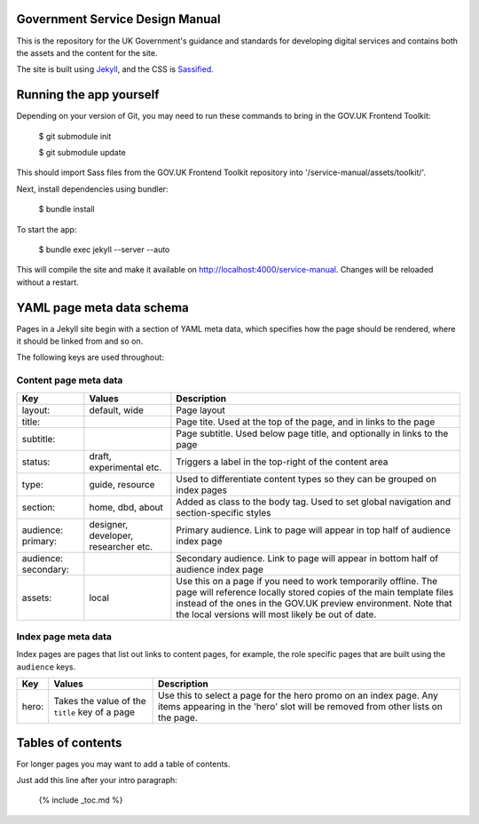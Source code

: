 Government Service Design Manual
================================

This is the repository for the UK Government's guidance and standards for developing digital services and contains both the assets and the content for the site.

The site is built using Jekyll_, and the CSS is Sassified_.

.. _Jekyll: http://jekyllrb.com/
.. _Sassified: http://sass-lang.com

Running the app yourself
========================

Depending on your version of Git, you may need to run these commands to bring in the GOV.UK Frontend Toolkit:

  $ git submodule init

  $ git submodule update

This should import Sass files from the GOV.UK Frontend Toolkit repository into '/service-manual/assets/toolkit/'.

Next, install dependencies using bundler:

  $ bundle install

To start the app:

  $ bundle exec jekyll --server --auto

This will compile the site and make it available on `http://localhost:4000/service-manual`_. Changes will be reloaded without a restart.

.. _`http://localhost:4000/service-manual`: http://localhost:4000/service-manual

YAML page meta data schema
==========================

Pages in a Jekyll site begin with a section of YAML meta data, which specifies how the page should be rendered, where it should be linked from and so on.

The following keys are used throughout:

Content page meta data
----------------------

.. list-table::
  :header-rows: 1

  * - Key
    - Values
    - Description
  * - layout:
    - default, wide
    - Page layout
  * - title:
    -
    - Page tite. Used at the top of the page, and in links to the page
  * - subtitle:
    -
    - Page subtitle. Used below page title, and optionally in links to the page
  * - status:
    - draft, experimental etc.
    - Triggers a label in the top-right of the content area
  * - type:
    - guide, resource
    - Used to differentiate content types so they can be grouped on index pages
  * - section:
    - home, dbd, about
    - Added as class to the body tag. Used to set global navigation and section-specific styles
  * - audience: primary:
    - designer, developer, researcher etc.
    - Primary audience. Link to page will appear in top half of audience index page
  * - audience: secondary:
    -
    - Secondary audience. Link to page will appear in bottom half of audience index page
  * - assets:
    - local
    - Use this on a page if you need to work temporarily offline. The page will reference locally stored copies of the main template files instead of the ones in the GOV.UK preview environment. Note that the local versions will most likely be out of date.


Index page meta data
--------------------

Index pages are pages that list out links to content pages, for example, the role specific pages that are built using the ``audience`` keys.

.. list-table::
  :header-rows: 1

  * - Key
    - Values
    - Description
  * - hero:
    - Takes the value of the ``title`` key of a page
    - Use this to select a page for the hero promo on an index page. Any items appearing in the 'hero' slot will be removed from other lists on the page.


Tables of contents
=================

For longer pages you may want to add a table of contents.

Just add this line after your intro paragraph:

  {% include _toc.md %}
